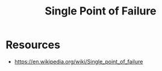 :PROPERTIES:
:ID:       965dfd38-4fc5-4893-8dbe-4ac21630aba3
:ROAM_ALIASES: SPOF
:END:
#+title: Single Point of Failure
#+filetags: :meta:

* Resources
 - https://en.wikipedia.org/wiki/Single_point_of_failure
